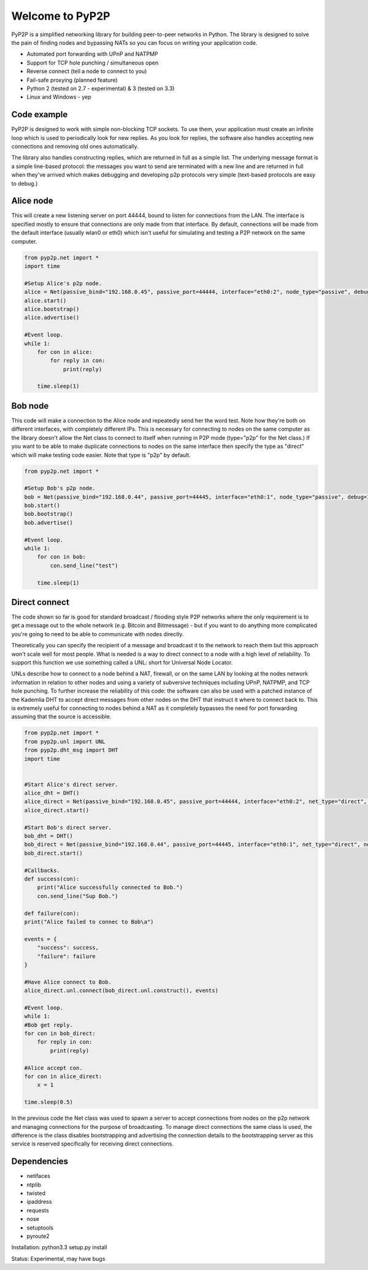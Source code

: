 ################
Welcome to PyP2P
################

|BuildLink|_ |CoverageLink|_ |BuildLink2|_ |CoverageLink2|_ |LicenseLink|_

.. |BuildLink| image:: https://img.shields.io/travis/Storj/pyp2p/master.svg?label=Build-Master
.. _BuildLink: https://travis-ci.org/Storj/pyp2p

.. |CoverageLink| image:: https://img.shields.io/coveralls/Storj/pyp2p/master.svg?label=Coverage-Master
.. _CoverageLink: https://coveralls.io/r/Storj/pyp2p

.. |BuildLink2| image:: https://img.shields.io/travis/Storj/pyp2p/develop.svg?label=Build-Develop
.. _BuildLink2: https://travis-ci.org/Storj/pyp2p

.. |CoverageLink2| image:: https://img.shields.io/coveralls/Storj/pyp2p/develop.svg?label=Coverage-Develop
.. _CoverageLink2: https://coveralls.io/r/Storj/pyp2p

.. |LicenseLink| image:: https://img.shields.io/badge/license-MIT-blue.svg
.. _LicenseLink: https://raw.githubusercontent.com/Storj/pyp2p

PyP2P is a simplified networking library for building peer-to-peer networks in Python. The library is designed to solve the pain of finding nodes and bypassing NATs so you can focus on writing your application code.

* Automated port forwarding with UPnP and NATPMP
* Support for TCP hole punching / simultaneous open
* Reverse connect (tell a node to connect to you)
* Fail-safe proxying (planned feature)
* Python 2 (tested on 2.7 - experimental) & 3 (tested on 3.3)
* Linux and Windows - yep

============
Code example
============
PyP2P is designed to work with simple non-blocking TCP sockets. To use them, your application must create an infinite loop which is used to periodically look for new replies. As you look for replies, the software also handles accepting new connections and removing old ones automatically.

The library also handles constructing replies, which are returned in full as a simple list. The underlying message format is a simple line-based protocol: the messages you want to send are terminated with a new line and are returned in full when they've arrived which makes debugging and developing p2p protocols very simple (text-based protocols are easy to debug.)

==========
Alice node
==========
This will create a new listening server on port 44444, bound to listen for connections from the LAN. The interface is specified mostly to ensure that connections are only made from that interface. By default, connections will be made from the default interface (usually wlan0 or eth0) which isn't useful for simulating and testing a P2P network on the same computer.

.. code:: python

    from pyp2p.net import *
    import time

    #Setup Alice's p2p node.
    alice = Net(passive_bind="192.168.0.45", passive_port=44444, interface="eth0:2", node_type="passive", debug=1)
    alice.start()
    alice.bootstrap()
    alice.advertise()

    #Event loop.
    while 1:
        for con in alice:
            for reply in con:
                print(reply)

        time.sleep(1)

========
Bob node
========
This code will make a connection to the Alice node and repeatedly send her the word test. Note how they're both on different interfaces, with completely different IPs. This is necessary for connecting to nodes on the same computer as the library doesn't allow the Net class to connect to itself when running in P2P mode (type="p2p" for the Net class.) If you want to be able to make duplicate connections to nodes on the same interface then specify the type as "direct" which will make testing code easier. Note that type is "p2p" by default.

.. code:: python

    from pyp2p.net import *

    #Setup Bob's p2p node.
    bob = Net(passive_bind="192.168.0.44", passive_port=44445, interface="eth0:1", node_type="passive", debug=1)
    bob.start()
    bob.bootstrap()
    bob.advertise()

    #Event loop.
    while 1:
        for con in bob:
            con.send_line("test")

        time.sleep(1)

==============
Direct connect
==============
The code shown so far is good for standard broadcast / flooding style P2P networks where the only requirement is to get a message out to the whole network (e.g. Bitcoin and Bitmessage) - but if you want to do anything more complicated you're going to need to be able to communicate with nodes directly.

Theoretically you can specify the recipient of a message and broadcast it to the network to reach them but this approach won't scale well for most people. What is needed is a way to direct connect to a node with a high level of reliability. To support this function we use something called a UNL: short for Universal Node Locator.

UNLs describe how to connect to a node behind a NAT, firewall, or on the same LAN by looking at the nodes network information in relation to other nodes and using a variety of subversive techniques including UPnP, NATPMP, and TCP hole punching. To further increase the reliability of this code: the software can also be used with a patched instance of the Kademlia DHT to accept direct messages from other nodes on the DHT that instruct it where to connect back to. This is extremely useful for connecting to nodes behind a NAT as it completely bypasses the need for port forwarding assuming that the source is accessible.

.. code:: python

    from pyp2p.net import *
    from pyp2p.unl import UNL
    from pyp2p.dht_msg import DHT
    import time


    #Start Alice's direct server.
    alice_dht = DHT()
    alice_direct = Net(passive_bind="192.168.0.45", passive_port=44444, interface="eth0:2", net_type="direct", dht_node=alice_dht, debug=1)
    alice_direct.start()

    #Start Bob's direct server.
    bob_dht = DHT()
    bob_direct = Net(passive_bind="192.168.0.44", passive_port=44445, interface="eth0:1", net_type="direct", node_type="active", dht_node=bob_dht, debug=1)
    bob_direct.start()

    #Callbacks.
    def success(con):
        print("Alice successfully connected to Bob.")
        con.send_line("Sup Bob.")

    def failure(con):
    print("Alice failed to connec to Bob\a")

    events = {
        "success": success,
        "failure": failure
    }

    #Have Alice connect to Bob.
    alice_direct.unl.connect(bob_direct.unl.construct(), events)

    #Event loop.
    while 1:
    #Bob get reply.
    for con in bob_direct:
        for reply in con:
            print(reply)

    #Alice accept con.
    for con in alice_direct:
        x = 1

    time.sleep(0.5)


In the previous code the Net class was used to spawn a server to accept connections from nodes on the p2p network and managing connections for the purpose of broadcasting. To manage direct connections the same class is used, the difference is the class disables bootstrapping and advertising the connection details to the bootstrapping server as this service is reserved specifically for receiving direct connections.

============
Dependencies
============
* netifaces
* ntplib
* twisted
* ipaddress
* requests
* nose
* setuptools
* pyroute2

Installation: python3.3 setup.py install

Status: Experimental, may have bugs
